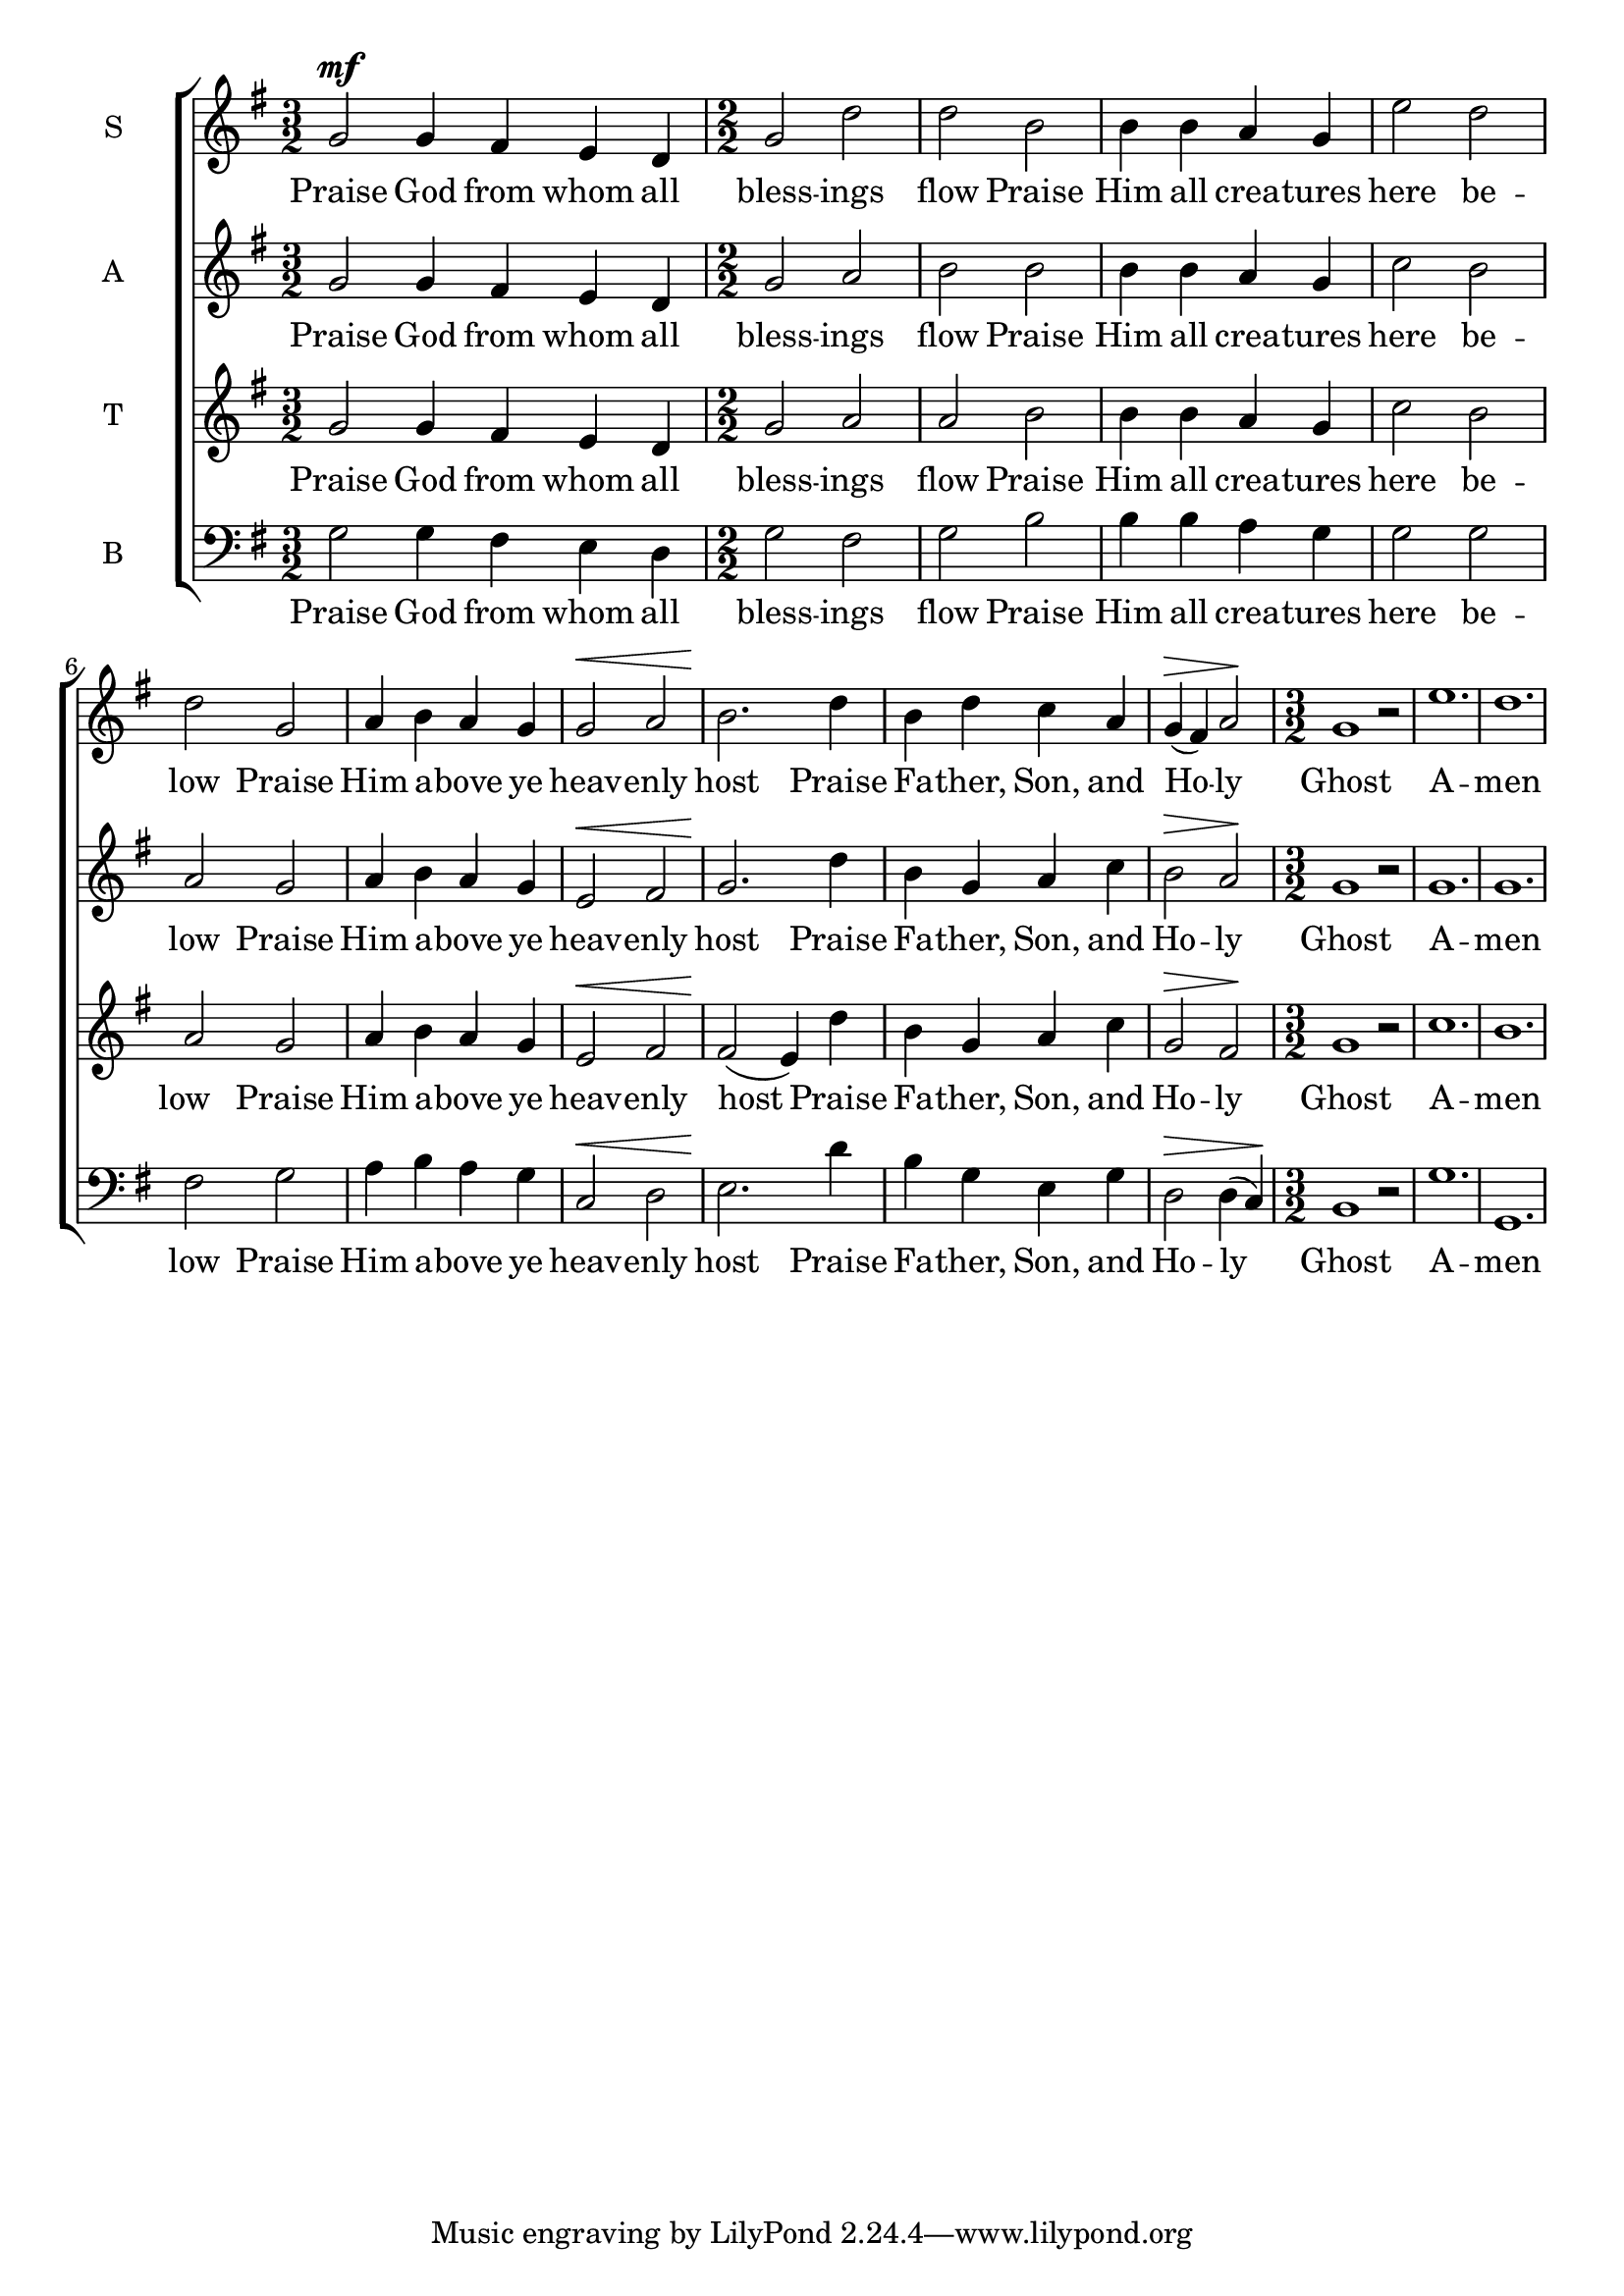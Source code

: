 
% Doxology
% arr. Andrew Mills
% modified Emily, Sarah

\version "2.18.2"

\header {
  %title = "All Blessings Flow"
  %tagline = "Music engraving by LilyPond 2.18.2—www.lilypond.org"
}

\paper {
  %indent = 0
}

sop = \relative g'  {
    \key g \major
    \numericTimeSignature
    \time 3/2
    % Praise God from whom all
    g2^\mf g4 fis e d
    \time 2/2
    % blessings flow; praise Him all creatures here below 
    g2 d' d b b4 b a g e'2 d2 d2
    % Praise Him above ye heavenly host
    g,2 a4 b a g g2^\< a2 b2.\!
    % Praise Father, Son, and Holy 
    d4 b d c a g^\> (fis) a2\!
    \time 3/2
    % Ghost, Amen
    g1 r2 e'1. d
    
  }

soptext = \lyricmode {
  Praise God from whom all bless -- ings flow
  Praise Him all crea -- tures here be -- low
  Praise Him a -- bove ye heav -- enly host
  Praise Fa -- ther, Son, and Ho -- ly Ghost
  A -- men
}

alto = \relative g'  {
    \key g \major
    \numericTimeSignature
    \time 3/2
    % Praise God from whom all
    g2 g4 fis e d
    \time 2/2
    % blessings flow; praise Him all creatures here below 
    g2 a b b b4 b a g c2 b a 
    % Praise Him above ye heavenly host
    g2 a4 b a g e2^\< fis g2.\!
    % Praise Father, Son, and Holy 
    d'4 b g a c b2^\> a\!
    \time 3/2
    % Ghost, Amen
    g1 r2 g1. g
  }

altotext = \lyricmode {
  Praise God from whom all bless -- ings flow
  Praise Him all crea -- tures here be -- low
  Praise Him a -- bove ye heav -- enly host
  Praise Fa -- ther, Son, and Ho -- ly Ghost
  A -- men
}

tenor = \relative g'  {
    \key g \major
    \numericTimeSignature
    \time 3/2
    % Praise God from whom all
    g2 g4 fis e d
    \time 2/2
    % blessings flow; praise Him all creatures here below 
    g2 a a b b4 b a g c2 b a 
    % Praise Him above ye heavenly host
    g2 a4 b a g e2^\< fis fis2\! (e4)
    % Praise Father, Son, and Holy 
    d'4 b g a c g2^\> fis\!
    \time 3/2
    % Ghost, Amen
    g1 r2 c1. b
  }

tenortext = \lyricmode {
  Praise God from whom all bless -- ings flow
  Praise Him all crea -- tures here be -- low__
  Praise Him a -- bove ye heav -- enly host
  Praise Fa -- ther, Son, and Ho -- ly Ghost
  A -- men
}

bass = \relative g'  {
    \key g \major
    \clef bass
    \numericTimeSignature
    \time 3/2
    % Praise God from whom all
    g,2 g4 fis e d
    \time 2/2
    % blessings flow; praise Him all creatures here below 
    g2 fis g b b4 b a g g2 g fis
    % Praise Him above ye heavenly host
    g2 a4 b a g c,2^\< d e2.\!
    % Praise Father, Son, and Holy 
    d'4 b g e g d2^\> d4 (c)\!
    \time 3/2
    % Ghost, Amen
    b1 r2 g'1. g,1.
  }

basstext = \lyricmode {
  Praise God from whom all bless -- ings flow
  Praise Him all crea -- tures here be -- low
  Praise Him a -- bove ye heav -- enly host
  Praise Fa -- ther, Son, and Ho -- ly Ghost
  A -- men
}

 

\score {
  \context ChoirStaff <<
    \new Staff \with {
      instrumentName = #"S"
    }
    {
      \new Voice = "s" {
        \sop
      }
    }
    \new Lyrics \lyricsto "s" \soptext
    \new Staff \with {
      instrumentName = #"A"
    }
    {
      \new Voice = "a" {
        \alto
      }
    }
    \new Lyrics \lyricsto "a" \altotext
    \new Staff \with {
      instrumentName = #"T"
    }
    {
      \new Voice = "t" {
        \tenor
      }
    }
    \new Lyrics \lyricsto "t" \tenortext
    \new Staff \with {
      instrumentName = #"B"
    }
    {
      \new Voice = "b" {
        \bass
      }
    }
    \new Lyrics \lyricsto "b" \basstext
  >>
}
